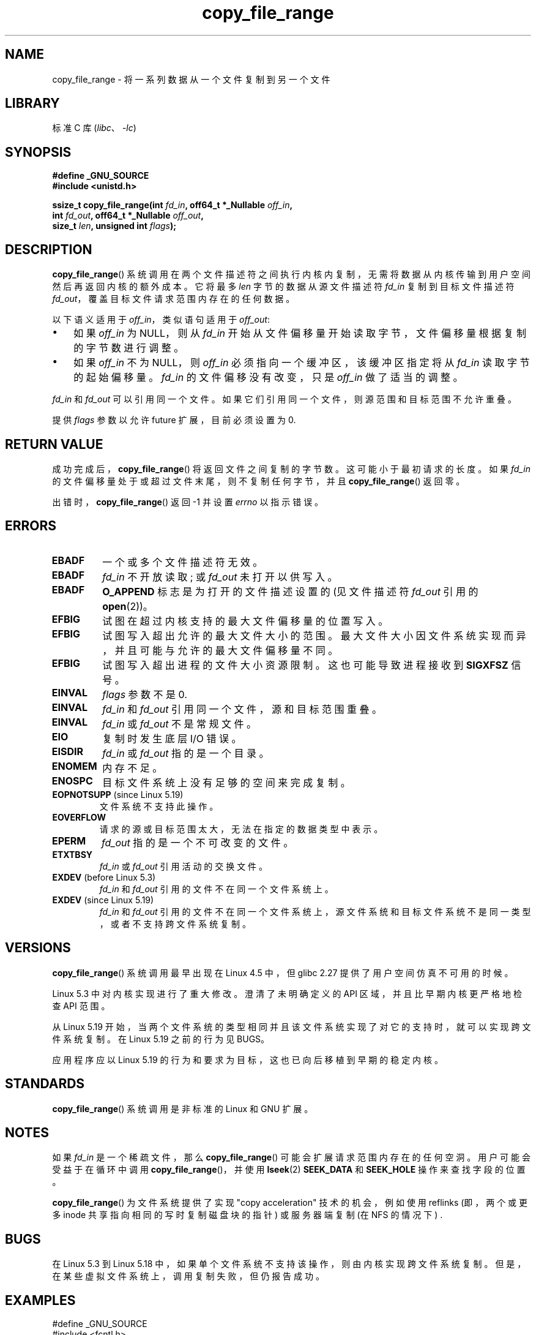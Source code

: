 .\" -*- coding: UTF-8 -*-
.\"This manpage is Copyright (C) 2015 Anna Schumaker <Anna.Schumaker@Netapp.com>
.\"
.\" SPDX-License-Identifier: Linux-man-pages-copyleft
.\"
.\"*******************************************************************
.\"
.\" This file was generated with po4a. Translate the source file.
.\"
.\"*******************************************************************
.TH copy_file_range 2 2023\-02\-05 "Linux man\-pages 6.03" 
.SH NAME
copy_file_range \- 将一系列数据从一个文件复制到另一个文件
.SH LIBRARY
标准 C 库 (\fIlibc\fP、\fI\-lc\fP)
.SH SYNOPSIS
.nf
\fB#define _GNU_SOURCE\fP
\fB#include <unistd.h>\fP
.PP
\fBssize_t copy_file_range(int \fP\fIfd_in\fP\fB, off64_t *_Nullable \fP\fIoff_in\fP\fB,\fP
\fB                        int \fP\fIfd_out\fP\fB, off64_t *_Nullable \fP\fIoff_out\fP\fB,\fP
\fB                        size_t \fP\fIlen\fP\fB, unsigned int \fP\fIflags\fP\fB);\fP
.fi
.SH DESCRIPTION
\fBcopy_file_range\fP() 系统调用在两个文件描述符之间执行内核内复制，无需将数据从内核传输到用户空间然后再返回内核的额外成本。 它将最多
\fIlen\fP 字节的数据从源文件描述符 \fIfd_in\fP 复制到目标文件描述符 \fIfd_out\fP，覆盖目标文件请求范围内存在的任何数据。
.PP
以下语义适用于 \fIoff_in\fP，类似语句适用于 \fIoff_out\fP:
.IP \[bu] 3
如果 \fIoff_in\fP 为 NULL，则从 \fIfd_in\fP 开始从文件偏移量开始读取字节，文件偏移量根据复制的字节数进行调整。
.IP \[bu]
如果 \fIoff_in\fP 不为 NULL，则 \fIoff_in\fP 必须指向一个缓冲区，该缓冲区指定将从 \fIfd_in\fP 读取字节的起始偏移量。
\fIfd_in\fP 的文件偏移没有改变，只是 \fIoff_in\fP 做了适当的调整。
.PP
\fIfd_in\fP 和 \fIfd_out\fP 可以引用同一个文件。 如果它们引用同一个文件，则源范围和目标范围不允许重叠。
.PP
提供 \fIflags\fP 参数以允许 future 扩展，目前必须设置为 0.
.SH "RETURN VALUE"
成功完成后，\fBcopy_file_range\fP() 将返回文件之间复制的字节数。 这可能小于最初请求的长度。 如果 \fIfd_in\fP
的文件偏移量处于或超过文件末尾，则不复制任何字节，并且 \fBcopy_file_range\fP() 返回零。
.PP
出错时，\fBcopy_file_range\fP() 返回 \-1 并设置 \fIerrno\fP 以指示错误。
.SH ERRORS
.TP 
\fBEBADF\fP
一个或多个文件描述符无效。
.TP 
\fBEBADF\fP
\fIfd_in\fP 不开放读取; 或 \fIfd_out\fP 未打开以供写入。
.TP 
\fBEBADF\fP
\fBO_APPEND\fP 标志是为打开的文件描述设置的 (见文件描述符 \fIfd_out\fP 引用的 \fBopen\fP(2))。
.TP 
\fBEFBIG\fP
试图在超过内核支持的最大文件偏移量的位置写入。
.TP 
\fBEFBIG\fP
试图写入超出允许的最大文件大小的范围。 最大文件大小因文件系统实现而异，并且可能与允许的最大文件偏移量不同。
.TP 
\fBEFBIG\fP
试图写入超出进程的文件大小资源限制。 这也可能导致进程接收到 \fBSIGXFSZ\fP 信号。
.TP 
\fBEINVAL\fP
\fIflags\fP 参数不是 0.
.TP 
\fBEINVAL\fP
\fIfd_in\fP 和 \fIfd_out\fP 引用同一个文件，源和目标范围重叠。
.TP 
\fBEINVAL\fP
\fIfd_in\fP 或 \fIfd_out\fP 不是常规文件。
.TP 
\fBEIO\fP
复制时发生底层 I/O 错误。
.TP 
\fBEISDIR\fP
\fIfd_in\fP 或 \fIfd_out\fP 指的是一个目录。
.TP 
\fBENOMEM\fP
内存不足。
.TP 
\fBENOSPC\fP
目标文件系统上没有足够的空间来完成复制。
.TP 
\fBEOPNOTSUPP\fP (since Linux 5.19)
.\" commit 868f9f2f8e004bfe0d3935b1976f625b2924893b
文件系统不支持此操作。
.TP 
\fBEOVERFLOW\fP
请求的源或目标范围太大，无法在指定的数据类型中表示。
.TP 
\fBEPERM\fP
\fIfd_out\fP 指的是一个不可改变的文件。
.TP 
\fBETXTBSY\fP
\fIfd_in\fP 或 \fIfd_out\fP 引用活动的交换文件。
.TP 
\fBEXDEV\fP (before Linux 5.3)
.\" commit 5dae222a5ff0c269730393018a5539cc970a4726
\fIfd_in\fP 和 \fIfd_out\fP 引用的文件不在同一个文件系统上。
.TP 
\fBEXDEV\fP (since Linux 5.19)
.\" commit 868f9f2f8e004bfe0d3935b1976f625b2924893b
\fIfd_in\fP 和 \fIfd_out\fP 引用的文件不在同一个文件系统上，源文件系统和目标文件系统不是同一类型，或者不支持跨文件系统复制。
.SH VERSIONS
.\" https://sourceware.org/git/?p=glibc.git;a=commit;f=posix/unistd.h;h=bad7a0c81f501fbbcc79af9eaa4b8254441c4a1f
\fBcopy_file_range\fP() 系统调用最早出现在 Linux 4.5 中，但 glibc 2.27 提供了用户空间仿真不可用的时候。
.PP
Linux 5.3 中对内核实现进行了重大修改。 澄清了未明确定义的 API 区域，并且比早期内核更严格地检查 API 范围。
.PP
从 Linux 5.19 开始，当两个文件系统的类型相同并且该文件系统实现了对它的支持时，就可以实现跨文件系统复制。 在 Linux 5.19
之前的行为见 BUGS。
.PP
应用程序应以 Linux 5.19 的行为和要求为目标，这也已向后移植到早期的稳定内核。
.SH STANDARDS
\fBcopy_file_range\fP() 系统调用是非标准的 Linux 和 GNU 扩展。
.SH NOTES
如果 \fIfd_in\fP 是一个稀疏文件，那么 \fBcopy_file_range\fP() 可能会扩展请求范围内存在的任何空洞。
用户可能会受益于在循环中调用 \fBcopy_file_range\fP()，并使用 \fBlseek\fP(2) \fBSEEK_DATA\fP 和
\fBSEEK_HOLE\fP 操作来查找字段的位置。
.PP
\fBcopy_file_range\fP() 为文件系统提供了实现 "copy acceleration" 技术的机会，例如使用 reflinks
(即，两个或更多 inode 共享指向相同的写时复制磁盘块的指针) 或服务器端复制 (在 NFS 的情况下) .
.SH BUGS
在 Linux 5.3 到 Linux 5.18 中，如果单个文件系统不支持该操作，则由内核实现跨文件系统复制。
但是，在某些虚拟文件系统上，调用复制失败，但仍报告成功。
.SH EXAMPLES
.\" SRC BEGIN (copy_file_range.c)
.EX
#define _GNU_SOURCE
#include <fcntl.h>
#include <stdio.h>
#include <stdlib.h>
#include <sys/stat.h>
#include <unistd.h>

int
main(int argc, char *argv[])
{
    int          fd_in, fd_out;
    off64_t      len, ret;
    struct stat  stat;

    if (argc != 3) {
        fprintf(stderr, "Usage: %s <source> <destination>\en", argv[0]);
        exit(EXIT_FAILURE);
    }

    fd_in = open(argv[1], O_RDONLY);
    if (fd_in == \-1) {
        perror("open (argv[1])");
        exit(EXIT_FAILURE);
    }

    if (fstat(fd_in, &stat) == \-1) {
        perror("fstat");
        exit(EXIT_FAILURE);
    }

    len = stat.st_size;

    fd_out = open(argv[2], O_CREAT | O_WRONLY | O_TRUNC, 0644);
    if (fd_out == \-1) {
        perror("open (argv[2])");
        exit(EXIT_FAILURE);
    }

    做 {
        ret = copy_file_range(fd_in, NULL, fd_out, NULL, len, 0);
        if (ret == \-1) {
            perror("copy_file_range");
            exit(EXIT_FAILURE);
        }

        len \-= ret;
    } while (len > 0 && ret > 0);

    close(fd_in);
    close(fd_out);
    exit(EXIT_SUCCESS);
}
.EE
.\" SRC END
.SH "SEE ALSO"
\fBlseek\fP(2), \fBsendfile\fP(2), \fBsplice\fP(2)
.PP
.SH [手册页中文版]
.PP
本翻译为免费文档；阅读
.UR https://www.gnu.org/licenses/gpl-3.0.html
GNU 通用公共许可证第 3 版
.UE
或稍后的版权条款。因使用该翻译而造成的任何问题和损失完全由您承担。
.PP
该中文翻译由 wtklbm
.B <wtklbm@gmail.com>
根据个人学习需要制作。
.PP
项目地址:
.UR \fBhttps://github.com/wtklbm/manpages-chinese\fR
.ME 。
